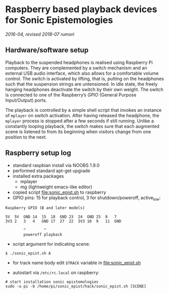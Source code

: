 * Raspberry based playback devices for Sonic Epistemologies

/2016-04, revised 2018-07 rumori/

** Hardware/software setup

Playback to the suspended headphones is realised using Raspberry Pi computers. They are complemented by a switch mechanism and an external USB audio interface, which also allows for a comfortable volume control. The switch is activated by lifting, that is, putting on the headphones such that the suspension strings are untensioned. In idle state, the freely hanging headphones deactivate the switch by their own weight. The switch is connected to one of the Raspberry’s /GPIO/ (General Purpose Input/Output) ports. 

The playback is controlled by a simple shell script that invokes an instance of =mplayer= on switch activation. After having released the headphone, the =mplayer= process is stopped after a few seconds if still running. Unlike a constantly looping playback, the switch makes sure that each augmented scene is listened to from its beginning when visitors change from one position to the next. 

** Raspberry setup log

- standard raspbian install via NOOBS 1.9.0
- performed standard apt-get upgrade
- installed extra packages
  + mplayer
  + mg (lightweight emacs-like editor)
+ copied script [[file:sonic_epist.sh]] to raspberry
+ GPIO pins: 15 for playback control, 3 for shutdown/poweroff, active_low:

#+BEGIN_EXAMPLE
Raspberry GPIO (B and later models)

5V  5V  GND 14  15  18  GND 23  24  GND 25  8   7
3V3 2   3   4   GND 17  27  22  3V3 10  9   11  GND

        ^        ^
        poweroff playback
#+END_EXAMPLE

- script argument for indicating scene:

#+BEGIN_EXAMPLE
$ ./sonic_epist.sh A
#+END_EXAMPLE

- for track name body edit =$TRACK= variable in [[file:sonic_epist.sh]]

- autostart via =/etc/rc.local= on raspberry:

#+BEGIN_EXAMPLE
# start installation sonic epistemologies
sudo -u pi -b /home/pi/sonic_epist/hack/sonic_epist.sh [SCENE]
#+END_EXAMPLE

